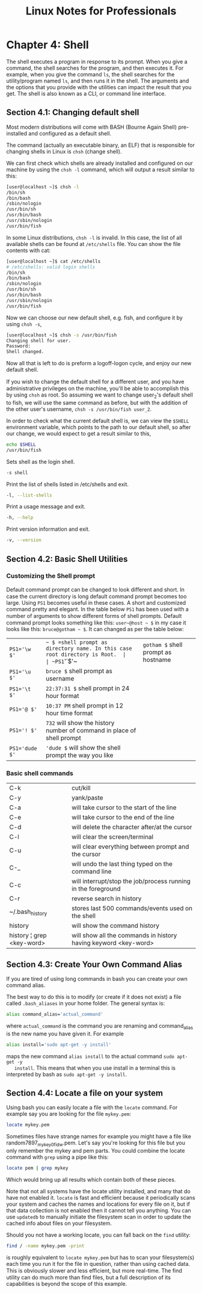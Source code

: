 #+STARTUP: showeverything
#+title: Linux Notes for Professionals

* Chapter 4: Shell

  The shell executes a program in response to its prompt. When you give a
  command, the shell searches for the program, and then executes it. For
  example, when you give the command ~ls~, the shell searches for the
  utility/program named ~ls~, and then runs it in the shell. The arguments and the
  options that you provide with the utilities can impact the result that you
  get. The shell is also known as a CLI, or command line interface.

** Section 4.1: Changing default shell

   Most modern distributions will come with BASH (Bourne Again Shell)
   pre-installed and configured as a default shell.

   The command (actually an executable binary, an ELF) that is responsible for
   changing shells in Linux is ~chsh~ (change shell).

   We can first check which shells are already installed and configured on our
   machine by using the ~chsh -l~ command, which will output a result similar to
   this:

#+begin_src bash
  [user@localhost ~]$ chsh -l
  /bin/sh
  /bin/bash
  /sbin/nologin
  /usr/bin/sh
  /usr/bin/bash
  /usr/sbin/nologin
  /usr/bin/fish
#+end_src

   In some Linux distributions, ~chsh -l~ is invalid. In this case, the list of
   all available shells can be found at ~/etc/shells~ file. You can show the file
   contents with cat:

#+begin_src bash
  [user@localhost ~]$ cat /etc/shells
  # /etc/shells: valid login shells
  /bin/sh
  /bin/bash
  /sbin/nologin
  /usr/bin/sh
  /usr/bin/bash
  /usr/sbin/nologin
  /usr/bin/fish
#+end_src

   Now we can choose our new default shell, e.g. fish, and configure it by using
   ~chsh -s~,

#+begin_src bash
  [user@localhost ~]$ chsh -s /usr/bin/fish
  Changing shell for user.
  Password:
  Shell changed.
#+end_src

   Now all that is left to do is preform a logoff-logon cycle, and enjoy our new
   default shell.

   If you wish to change the default shell for a diﬀerent user, and you have
   administrative privileges on the machine, you'll be able to accomplish this
   by using ~chsh~ as root. So assuming we want to change user_2's default shell
   to fish, we will use the same command as before, but with the addition of the
   other user's username, ~chsh -s /usr/bin/fish user_2~.

   In order to check what the current default shell is, we can view the ~$SHELL~
   environment variable, which points to the path to our default shell, so after
   our change, we would expect to get a result similar to this,

#+begin_src bash
  echo $SHELL
  /usr/bin/fish
#+end_src

  Sets shell as the login shell.

#+begin_src bash
  -s shell
#+end_src

   Print the list of shells listed in /etc/shells and exit.

#+begin_src bash
   -l, --list-shells
#+end_src

   Print a usage message and exit.

#+begin_src bash
  -h, --help
#+end_src

   Print version information and exit.

#+begin_src bash
   -v, --version
#+end_src
   
** Section 4.2: Basic Shell Utilities

*** Customizing the Shell prompt

    Default command prompt can be changed to look diﬀerent and short. In case
    the current directory is long default command prompt becomes too large.
    Using ~PS1~ becomes useful in these cases. A short and customized command
    pretty and elegant. In the table below ~PS1~ has been used with a number of
    arguments to show diﬀerent forms of shell prompts. Default command prompt
    looks something like this: ~user~@host ~ $~ in my case it looks like this:
    ~bruce@gotham ~ $~. It can changed as per the table below:

| ~PS1='\w $'~   | =~ $ =shell prompt as directory name. In this case root directory is Root.  |
| ~PS1='\h $'~   | ~gotham $~ shell prompt as hostname                                        |
| ~PS1='\u $'~   | ~bruce $~ shell prompt as username                                         |
| ~PS1='\t $'~   | ~22:37:31 $~ shell prompt in 24 hour format                                |
| ~PS1='@ $'~    | ~10:37 PM~ shell prompt in 12 hour time format                             |
| ~PS1='! $'~    | ~732~ will show the history number of command in place of shell prompt     |
| ~PS1='dude $'~ | ~'dude $~ will show the shell prompt the way you like                      |

*** Basic shell commands

| C-k                       | cut/kill                                                        |
| C-y                       | yank/paste                                                      |
| C-a                       | will take cursor to the start of the line                       |
| C-e                       | will take cursor to the end of the line                         |
| C-d                       | will delete the character after/at the cursor                   |
| C-l                       | will clear the screen/terminal                                  |
| C-u                       | will clear everything between prompt and the cursor             |
| C-_                       | will undo the last thing typed on the command line              |
| C-c                       | will interrupt/stop the job/process running in the foreground   |
| C-r                       | reverse search in history                                       |
| ~/.bash_history           | stores last 500 commands/events used on the shell               |
| history                   | will show the command history                                   |
| history ¦ grep <key-word> | will show all the commands in history having keyword <key-word> |

** Section 4.3: Create Your Own Command Alias

   If you are tired of using long commands in bash you can create your own
   command alias.

   The best way to do this is to modify (or create if it does not exist) a file
   called ~.bash_aliases~ in your home folder. The general syntax is:

#+begin_src bash
  alias command_alias='actual_command'
#+end_src

   where ~actual_command~ is the command you are renaming and command_alias is the
   new name you have given it. For example

#+begin_src bash
  alias install='sudo apt-get -y install'
#+end_src

   maps the new command ~alias install~ to the actual command ~sudo apt-get -y
   install~. This means that when you use install in a terminal this is
   interpreted by bash as ~sudo apt-get -y install~.

**  Section 4.4: Locate a file on your system

   Using bash you can easily locate a file with the ~locate~ command. For example
   say you are looking for the file ~mykey.pem~:

#+begin_src bash
  locate mykey.pem
#+end_src

   Sometimes files have strange names for example you might have a file like
   random7897_mykey_0fidw.pem. Let's say you're looking for this file but you
   only remember the mykey and pem parts. You could combine the locate command
   with ~grep~ using a pipe like this:

#+begin_src bash
  locate pem | grep mykey
#+end_src

   Which would bring up all results which contain both of these pieces.

   Note that not all systems have the locate utility installed, and many that do
   have not enabled it. ~locate~ is fast and efficient because it periodically scans
   your system and caches the names and locations for every file on it, but if
   that data collection is not enabled then it cannot tell you anything. You can
   use ~updatedb~ to manually initiate the filesystem scan in order to update the
   cached info about files on your filesystem.

   Should you not have a working locate, you can fall back on the ~find~ utility:

#+begin_src bash
  find / -name mykey.pem -print
#+end_src

   is roughly equivalent to ~locate mykey.pem~ but has to scan your filesystem(s)
   each time you run it for the file in question, rather than using cached data.
   This is obviously slower and less eﬃcient, but more real-time. The find
   utility can do much more than find files, but a full description of its
   capabilities is beyond the scope of this example.
